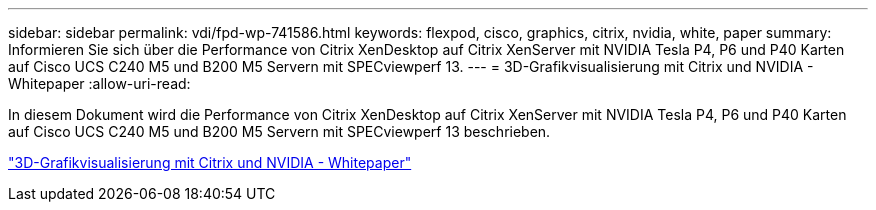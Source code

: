 ---
sidebar: sidebar 
permalink: vdi/fpd-wp-741586.html 
keywords: flexpod, cisco, graphics, citrix, nvidia, white, paper 
summary: Informieren Sie sich über die Performance von Citrix XenDesktop auf Citrix XenServer mit NVIDIA Tesla P4, P6 und P40 Karten auf Cisco UCS C240 M5 und B200 M5 Servern mit SPECviewperf 13. 
---
= 3D-Grafikvisualisierung mit Citrix und NVIDIA - Whitepaper
:allow-uri-read: 


In diesem Dokument wird die Performance von Citrix XenDesktop auf Citrix XenServer mit NVIDIA Tesla P4, P6 und P40 Karten auf Cisco UCS C240 M5 und B200 M5 Servern mit SPECviewperf 13 beschrieben.

link:https://www.cisco.com/c/dam/en/us/products/collateral/servers-unified-computing/ucs-c-series-rack-servers/whitepaper-c11-741586.pdf["3D-Grafikvisualisierung mit Citrix und NVIDIA - Whitepaper"^]
